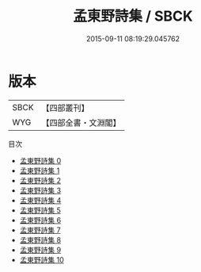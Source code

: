 #+TITLE: 孟東野詩集 / SBCK

#+DATE: 2015-09-11 08:19:29.045762
* 版本
 |      SBCK|【四部叢刊】  |
 |       WYG|【四部全書・文淵閣】|
目次
 - [[file:KR4c0058_000.txt][孟東野詩集 0]]
 - [[file:KR4c0058_001.txt][孟東野詩集 1]]
 - [[file:KR4c0058_002.txt][孟東野詩集 2]]
 - [[file:KR4c0058_003.txt][孟東野詩集 3]]
 - [[file:KR4c0058_004.txt][孟東野詩集 4]]
 - [[file:KR4c0058_005.txt][孟東野詩集 5]]
 - [[file:KR4c0058_006.txt][孟東野詩集 6]]
 - [[file:KR4c0058_007.txt][孟東野詩集 7]]
 - [[file:KR4c0058_008.txt][孟東野詩集 8]]
 - [[file:KR4c0058_009.txt][孟東野詩集 9]]
 - [[file:KR4c0058_010.txt][孟東野詩集 10]]

